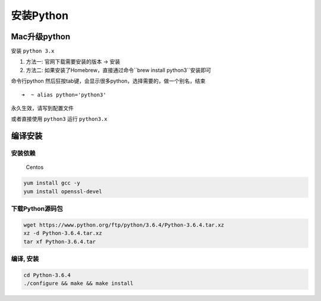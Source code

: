 安装Python
=============

Mac升级python
-------------------

安装 ``python 3.x``

1. 方法一: 官网下载需要安装的版本 -> 安装
2. 方法二: 如果安装了Homebrew，直接通过命令``brew install python3``安装即可

命令行python
然后狂按tab键，会显示很多python，选择需要的，做一个别名，结束

::

    ➜  ~ alias python='python3'

永久生效，请写到配置文件

或者直接使用 ``python3`` 运行 ``python3.x``

编译安装
------------

安装依赖
~~~~~~~~~~~~~

    Centos

.. code:: shell

    yum install gcc -y
    yum install openssl-devel

下载Python源码包
~~~~~~~~~~~~~~~~~~~~~~~~~~

.. code:: shell

    wget https://www.python.org/ftp/python/3.6.4/Python-3.6.4.tar.xz
    xz -d Python-3.6.4.tar.xz
    tar xf Python-3.6.4.tar

编译, 安装
~~~~~~~~~~~~~

.. code:: shell

    cd Python-3.6.4
    ./configure && make && make install
